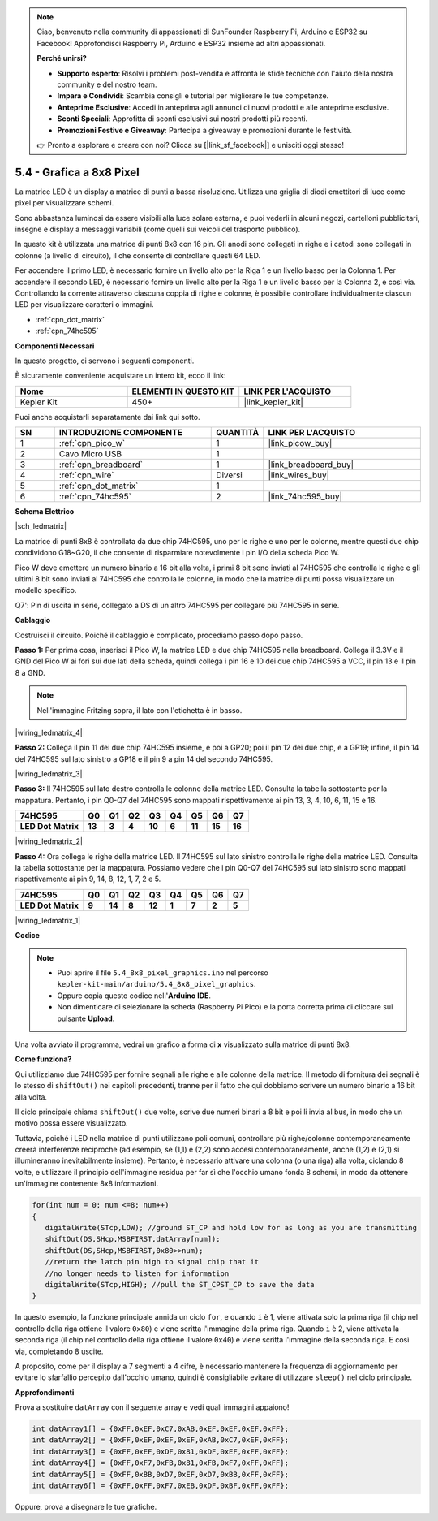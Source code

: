.. note::

    Ciao, benvenuto nella community di appassionati di SunFounder Raspberry Pi, Arduino e ESP32 su Facebook! Approfondisci Raspberry Pi, Arduino e ESP32 insieme ad altri appassionati.

    **Perché unirsi?**

    - **Supporto esperto**: Risolvi i problemi post-vendita e affronta le sfide tecniche con l'aiuto della nostra community e del nostro team.
    - **Impara e Condividi**: Scambia consigli e tutorial per migliorare le tue competenze.
    - **Anteprime Esclusive**: Accedi in anteprima agli annunci di nuovi prodotti e alle anteprime esclusive.
    - **Sconti Speciali**: Approfitta di sconti esclusivi sui nostri prodotti più recenti.
    - **Promozioni Festive e Giveaway**: Partecipa a giveaway e promozioni durante le festività.

    👉 Pronto a esplorare e creare con noi? Clicca su [|link_sf_facebook|] e unisciti oggi stesso!

.. _ar_74hc_788bs:

5.4 - Grafica a 8x8 Pixel
=============================

La matrice LED è un display a matrice di punti a bassa risoluzione. Utilizza una griglia di diodi emettitori di luce come pixel per visualizzare schemi.

Sono abbastanza luminosi da essere visibili alla luce solare esterna, e puoi vederli in alcuni negozi, cartelloni pubblicitari, insegne e display a messaggi variabili (come quelli sui veicoli del trasporto pubblico).

In questo kit è utilizzata una matrice di punti 8x8 con 16 pin. Gli anodi sono collegati in righe e i catodi sono collegati in colonne (a livello di circuito), il che consente di controllare questi 64 LED.

Per accendere il primo LED, è necessario fornire un livello alto per la Riga 1 e un livello basso per la Colonna 1. Per accendere il secondo LED, è necessario fornire un livello alto per la Riga 1 e un livello basso per la Colonna 2, e così via.
Controllando la corrente attraverso ciascuna coppia di righe e colonne, è possibile controllare individualmente ciascun LED per visualizzare caratteri o immagini.

* :ref:`cpn_dot_matrix`
* :ref:`cpn_74hc595`

**Componenti Necessari**

In questo progetto, ci servono i seguenti componenti.

È sicuramente conveniente acquistare un intero kit, ecco il link:

.. list-table::
    :widths: 20 20 20
    :header-rows: 1

    *   - Nome	
        - ELEMENTI IN QUESTO KIT
        - LINK PER L'ACQUISTO
    *   - Kepler Kit	
        - 450+
        - |link_kepler_kit|

Puoi anche acquistarli separatamente dai link qui sotto.


.. list-table::
    :widths: 5 20 5 20
    :header-rows: 1

    *   - SN
        - INTRODUZIONE COMPONENTE	
        - QUANTITÀ
        - LINK PER L'ACQUISTO

    *   - 1
        - :ref:`cpn_pico_w`
        - 1
        - |link_picow_buy|
    *   - 2
        - Cavo Micro USB
        - 1
        - 
    *   - 3
        - :ref:`cpn_breadboard`
        - 1
        - |link_breadboard_buy|
    *   - 4
        - :ref:`cpn_wire`
        - Diversi
        - |link_wires_buy|
    *   - 5
        - :ref:`cpn_dot_matrix`
        - 1
        - 
    *   - 6
        - :ref:`cpn_74hc595`
        - 2
        - |link_74hc595_buy|

**Schema Elettrico**

|sch_ledmatrix|

La matrice di punti 8x8 è controllata da due chip 74HC595, uno per le righe e uno per le colonne, mentre questi due chip condividono G18~G20, il che consente di risparmiare notevolmente i pin I/O della scheda Pico W.

Pico W deve emettere un numero binario a 16 bit alla volta, i primi 8 bit sono inviati al 74HC595 che controlla le righe e gli ultimi 8 bit sono inviati al 74HC595 che controlla le colonne, in modo che la matrice di punti possa visualizzare un modello specifico.

Q7': Pin di uscita in serie, collegato a DS di un altro 74HC595 per collegare più 74HC595 in serie.

**Cablaggio**

Costruisci il circuito. Poiché il cablaggio è complicato, procediamo
passo dopo passo.

**Passo 1:**  Per prima cosa, inserisci il Pico W, la matrice LED
e due chip 74HC595 nella breadboard. Collega il 3.3V e il GND del
Pico W ai fori sui due lati della scheda, quindi collega i pin 16 e
10 dei due chip 74HC595 a VCC, il pin 13 e il pin 8 a GND.

.. note::
   Nell'immagine Fritzing sopra, il lato con l'etichetta è in basso.

|wiring_ledmatrix_4|

**Passo 2:** Collega il pin 11 dei due chip 74HC595 insieme, e poi a
GP20; poi il pin 12 dei due chip, e a GP19; infine, il pin 14 del
74HC595 sul lato sinistro a GP18 e il pin 9 a pin 14 del secondo
74HC595.

|wiring_ledmatrix_3|

**Passo 3:** Il 74HC595 sul lato destro controlla le colonne della
matrice LED. Consulta la tabella sottostante per la mappatura. Pertanto, i pin Q0-Q7
del 74HC595 sono mappati rispettivamente ai pin 13, 3, 4, 10, 6, 11, 15 e 16.

+--------------------+--------+--------+--------+--------+--------+--------+--------+--------+
| **74HC595**        | **Q0** | **Q1** | **Q2** | **Q3** | **Q4** | **Q5** | **Q6** | **Q7** |
+--------------------+--------+--------+--------+--------+--------+--------+--------+--------+
| **LED Dot Matrix** | **13** | **3**  | **4**  | **10** | **6**  | **11** | **15** | **16** |
+--------------------+--------+--------+--------+--------+--------+--------+--------+--------+

|wiring_ledmatrix_2|

**Passo 4:** Ora collega le righe della matrice LED. Il 74HC595 sul
lato sinistro controlla le righe della matrice LED. Consulta la tabella 
sottostante per la
mappatura. Possiamo vedere che i pin Q0-Q7 del 74HC595 sul lato sinistro 
sono mappati rispettivamente ai pin 9, 14, 8, 12, 1, 7, 2 e 5.

+--------------------+--------+--------+--------+--------+--------+--------+--------+--------+
| **74HC595**        | **Q0** | **Q1** | **Q2** | **Q3** | **Q4** | **Q5** | **Q6** | **Q7** |
+--------------------+--------+--------+--------+--------+--------+--------+--------+--------+
| **LED Dot Matrix** | **9**  | **14** | **8**  | **12** | **1**  | **7**  | **2**  | **5**  |
+--------------------+--------+--------+--------+--------+--------+--------+--------+--------+

|wiring_ledmatrix_1|

**Codice**

.. note::

    * Puoi aprire il file ``5.4_8x8_pixel_graphics.ino`` nel percorso ``kepler-kit-main/arduino/5.4_8x8_pixel_graphics``.
    * Oppure copia questo codice nell'**Arduino IDE**.


    * Non dimenticare di selezionare la scheda (Raspberry Pi Pico) e la porta corretta prima di cliccare sul pulsante **Upload**.



.. raw:: html
    
    <iframe src=https://create.arduino.cc/editor/sunfounder01/b3682592-17d4-4690-a730-1c0a6fcbd353/preview?embed style="height:510px;width:100%;margin:10px 0" frameborder=0></iframe>



Una volta avviato il programma, vedrai un grafico a forma di **x** visualizzato sulla matrice di punti 8x8.



**Come funziona?**

Qui utilizziamo due 74HC595 per fornire segnali alle righe e alle colonne della matrice.
Il metodo di fornitura dei segnali è lo stesso di ``shiftOut()`` nei capitoli precedenti, tranne per il fatto che qui dobbiamo scrivere un numero binario a 16 bit alla volta.

Il ciclo principale chiama ``shiftOut()`` due volte, scrive due numeri binari a 8 bit e poi li invia al bus, in modo che un motivo possa essere visualizzato.

Tuttavia, poiché i LED nella matrice di punti utilizzano poli comuni, controllare più righe/colonne contemporaneamente creerà interferenze reciproche (ad esempio, se (1,1) e (2,2) sono accesi contemporaneamente, anche (1,2) e (2,1) si illumineranno inevitabilmente insieme).
Pertanto, è necessario attivare una colonna (o una riga) alla volta, ciclando 8 volte, e utilizzare il principio dell'immagine residua per far sì che l'occhio umano fonda 8 schemi, in modo da ottenere un'immagine contenente 8x8 informazioni.



.. code-block:: arduino

   for(int num = 0; num <=8; num++)
   {
      digitalWrite(STcp,LOW); //ground ST_CP and hold low for as long as you are transmitting
      shiftOut(DS,SHcp,MSBFIRST,datArray[num]);
      shiftOut(DS,SHcp,MSBFIRST,0x80>>num);    
      //return the latch pin high to signal chip that it 
      //no longer needs to listen for information
      digitalWrite(STcp,HIGH); //pull the ST_CPST_CP to save the data
   }

In questo esempio, la funzione principale annida un ciclo ``for``, e quando ``i`` è 1, viene attivata solo la prima riga (il chip nel controllo della riga ottiene il valore ``0x80``) e viene scritta l'immagine della prima riga.
Quando ``i`` è 2, viene attivata la seconda riga (il chip nel controllo della riga ottiene il valore ``0x40``) e viene scritta l'immagine della seconda riga. E così via, completando 8 uscite.

A proposito, come per il display a 7 segmenti a 4 cifre, è necessario mantenere la frequenza di aggiornamento per evitare lo sfarfallio percepito dall'occhio umano, quindi è consigliabile evitare di utilizzare ``sleep()`` nel ciclo principale.


**Approfondimenti**

Prova a sostituire ``datArray`` con il seguente array e vedi quali immagini appaiono!

.. code-block:: arduino

   int datArray1[] = {0xFF,0xEF,0xC7,0xAB,0xEF,0xEF,0xEF,0xFF};
   int datArray2[] = {0xFF,0xEF,0xEF,0xEF,0xAB,0xC7,0xEF,0xFF};
   int datArray3[] = {0xFF,0xEF,0xDF,0x81,0xDF,0xEF,0xFF,0xFF};
   int datArray4[] = {0xFF,0xF7,0xFB,0x81,0xFB,0xF7,0xFF,0xFF};
   int datArray5[] = {0xFF,0xBB,0xD7,0xEF,0xD7,0xBB,0xFF,0xFF};
   int datArray6[] = {0xFF,0xFF,0xF7,0xEB,0xDF,0xBF,0xFF,0xFF};

Oppure, prova a disegnare le tue grafiche.
